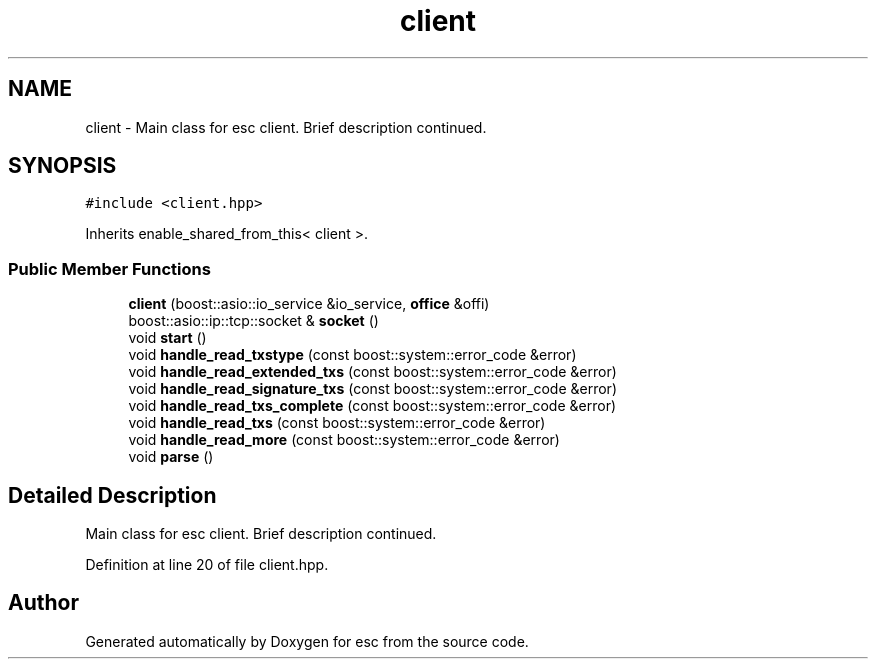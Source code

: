 .TH "client" 3 "Mon Jun 11 2018" "esc" \" -*- nroff -*-
.ad l
.nh
.SH NAME
client \- Main class for esc client\&. Brief description continued\&.  

.SH SYNOPSIS
.br
.PP
.PP
\fC#include <client\&.hpp>\fP
.PP
Inherits enable_shared_from_this< client >\&.
.SS "Public Member Functions"

.in +1c
.ti -1c
.RI "\fBclient\fP (boost::asio::io_service &io_service, \fBoffice\fP &offi)"
.br
.ti -1c
.RI "boost::asio::ip::tcp::socket & \fBsocket\fP ()"
.br
.ti -1c
.RI "void \fBstart\fP ()"
.br
.ti -1c
.RI "void \fBhandle_read_txstype\fP (const boost::system::error_code &error)"
.br
.ti -1c
.RI "void \fBhandle_read_extended_txs\fP (const boost::system::error_code &error)"
.br
.ti -1c
.RI "void \fBhandle_read_signature_txs\fP (const boost::system::error_code &error)"
.br
.ti -1c
.RI "void \fBhandle_read_txs_complete\fP (const boost::system::error_code &error)"
.br
.ti -1c
.RI "void \fBhandle_read_txs\fP (const boost::system::error_code &error)"
.br
.ti -1c
.RI "void \fBhandle_read_more\fP (const boost::system::error_code &error)"
.br
.ti -1c
.RI "void \fBparse\fP ()"
.br
.in -1c
.SH "Detailed Description"
.PP 
Main class for esc client\&. Brief description continued\&. 
.PP
Definition at line 20 of file client\&.hpp\&.

.SH "Author"
.PP 
Generated automatically by Doxygen for esc from the source code\&.
